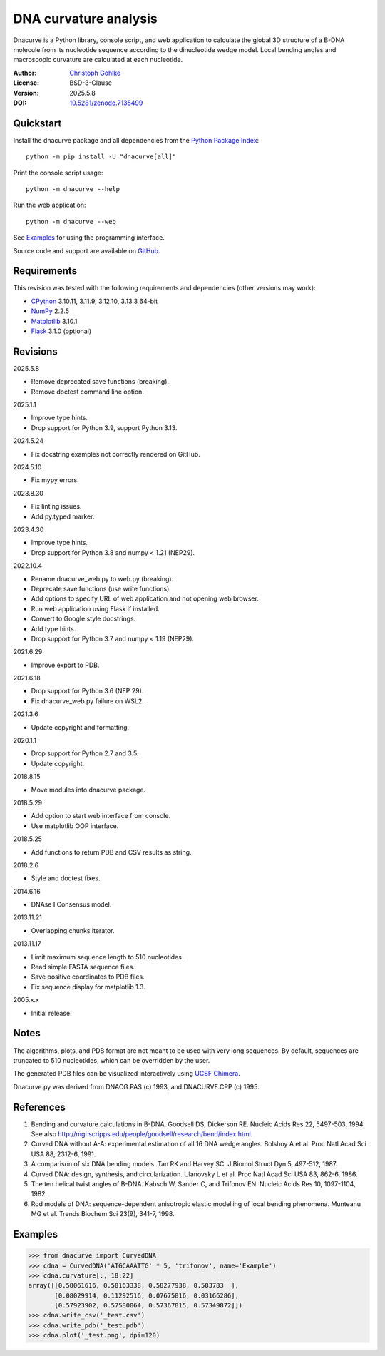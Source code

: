 ..
  This file is generated by setup.py

DNA curvature analysis
======================

Dnacurve is a Python library, console script, and web application to calculate
the global 3D structure of a B-DNA molecule from its nucleotide sequence
according to the dinucleotide wedge model. Local bending angles and macroscopic
curvature are calculated at each nucleotide.

:Author: `Christoph Gohlke <https://www.cgohlke.com>`_
:License: BSD-3-Clause
:Version: 2025.5.8
:DOI: `10.5281/zenodo.7135499 <https://doi.org/10.5281/zenodo.7135499>`_

Quickstart
----------

Install the dnacurve package and all dependencies from the
`Python Package Index <https://pypi.org/project/dnacurve/>`_::

    python -m pip install -U "dnacurve[all]"

Print the console script usage::

    python -m dnacurve --help

Run the web application::

    python -m dnacurve --web

See `Examples`_ for using the programming interface.

Source code and support are available on
`GitHub <https://github.com/cgohlke/dnacurve>`_.

Requirements
------------

This revision was tested with the following requirements and dependencies
(other versions may work):

- `CPython <https://www.python.org>`_ 3.10.11, 3.11.9, 3.12.10, 3.13.3 64-bit
- `NumPy <https://pypi.org/project/numpy/>`_ 2.2.5
- `Matplotlib <https://pypi.org/project/matplotlib/>`_ 3.10.1
- `Flask <https://pypi.org/project/Flask/>`_ 3.1.0 (optional)

Revisions
---------

2025.5.8

- Remove deprecated save functions (breaking).
- Remove doctest command line option.

2025.1.1

- Improve type hints.
- Drop support for Python 3.9, support Python 3.13.

2024.5.24

- Fix docstring examples not correctly rendered on GitHub.

2024.5.10

- Fix mypy errors.

2023.8.30

- Fix linting issues.
- Add py.typed marker.

2023.4.30

- Improve type hints.
- Drop support for Python 3.8 and numpy < 1.21 (NEP29).

2022.10.4

- Rename dnacurve_web.py to web.py (breaking).
- Deprecate save functions (use write functions).
- Add options to specify URL of web application and not opening web browser.
- Run web application using Flask if installed.
- Convert to Google style docstrings.
- Add type hints.
- Drop support for Python 3.7 and numpy < 1.19 (NEP29).

2021.6.29

- Improve export to PDB.

2021.6.18

- Drop support for Python 3.6 (NEP 29).
- Fix dnacurve_web.py failure on WSL2.

2021.3.6

- Update copyright and formatting.

2020.1.1

- Drop support for Python 2.7 and 3.5.
- Update copyright.

2018.8.15

- Move modules into dnacurve package.

2018.5.29

- Add option to start web interface from console.
- Use matplotlib OOP interface.

2018.5.25

- Add functions to return PDB and CSV results as string.

2018.2.6

- Style and doctest fixes.

2014.6.16

- DNAse I Consensus model.

2013.11.21

- Overlapping chunks iterator.

2013.11.17

- Limit maximum sequence length to 510 nucleotides.
- Read simple FASTA sequence files.
- Save positive coordinates to PDB files.
- Fix sequence display for matplotlib 1.3.

2005.x.x

- Initial release.

Notes
-----

The algorithms, plots, and PDB format are not meant to be used with very
long sequences. By default, sequences are truncated to 510 nucleotides,
which can be overridden by the user.

The generated PDB files can be visualized interactively using
`UCSF Chimera <https://www.cgl.ucsf.edu/chimera/>`_.

Dnacurve.py was derived from DNACG.PAS (c) 1993, and DNACURVE.CPP (c) 1995.

References
----------

1. Bending and curvature calculations in B-DNA.
   Goodsell DS, Dickerson RE. Nucleic Acids Res 22, 5497-503, 1994.
   See also http://mgl.scripps.edu/people/goodsell/research/bend/index.html.
2. Curved DNA without A-A: experimental estimation of all 16 DNA wedge angles.
   Bolshoy A et al. Proc Natl Acad Sci USA 88, 2312-6, 1991.
3. A comparison of six DNA bending models.
   Tan RK and Harvey SC. J Biomol Struct Dyn 5, 497-512, 1987.
4. Curved DNA: design, synthesis, and circularization.
   Ulanovsky L et al. Proc Natl Acad Sci USA 83, 862-6, 1986.
5. The ten helical twist angles of B-DNA.
   Kabsch W, Sander C, and Trifonov EN. Nucleic Acids Res 10, 1097-1104, 1982.
6. Rod models of DNA: sequence-dependent anisotropic elastic modelling of
   local bending phenomena.
   Munteanu MG et al. Trends Biochem Sci 23(9), 341-7, 1998.

Examples
--------

.. code-block:: python

    >>> from dnacurve import CurvedDNA
    >>> cdna = CurvedDNA('ATGCAAATTG' * 5, 'trifonov', name='Example')
    >>> cdna.curvature[:, 18:22]
    array([[0.58061616, 0.58163338, 0.58277938, 0.583783  ],
           [0.08029914, 0.11292516, 0.07675816, 0.03166286],
           [0.57923902, 0.57580064, 0.57367815, 0.57349872]])
    >>> cdna.write_csv('_test.csv')
    >>> cdna.write_pdb('_test.pdb')
    >>> cdna.plot('_test.png', dpi=120)